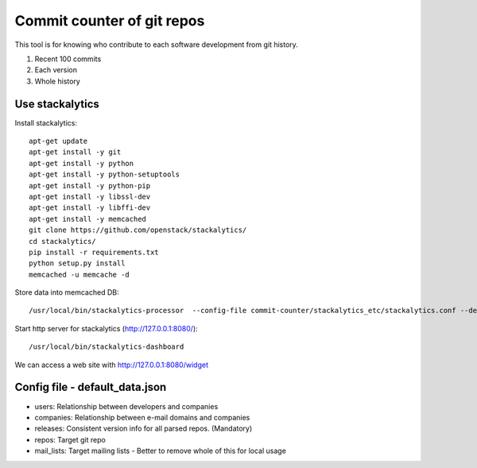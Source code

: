 Commit counter of git repos
===========================

This tool is for knowing who contribute to each software development
from git history.

1. Recent 100 commits
2. Each version
3. Whole history

Use stackalytics
----------------

Install stackalytics::

 apt-get update
 apt-get install -y git
 apt-get install -y python
 apt-get install -y python-setuptools
 apt-get install -y python-pip
 apt-get install -y libssl-dev
 apt-get install -y libffi-dev
 apt-get install -y memcached
 git clone https://github.com/openstack/stackalytics/
 cd stackalytics/
 pip install -r requirements.txt
 python setup.py install
 memcached -u memcache -d

Store data into memcached DB::

 /usr/local/bin/stackalytics-processor  --config-file commit-counter/stackalytics_etc/stackalytics.conf --default-data-uri file:///home/oomichi/commit-counter/stackalytics_etc/default_data.json

Start http server for stackalytics (http://127.0.0.1:8080/)::

 /usr/local/bin/stackalytics-dashboard

We can access a web site with http://127.0.0.1:8080/widget


Config file - default_data.json
-------------------------------

* users: Relationship between developers and companies
* companies: Relationship between e-mail domains and companies
* releases: Consistent version info for all parsed repos. (Mandatory)
* repos: Target git repo
* mail_lists: Target mailing lists - Better to remove whole of this for local usage

